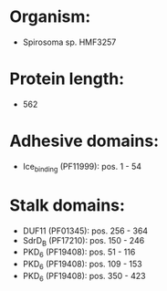 * Organism:
- Spirosoma sp. HMF3257
* Protein length:
- 562
* Adhesive domains:
- Ice_binding (PF11999): pos. 1 - 54
* Stalk domains:
- DUF11 (PF01345): pos. 256 - 364
- SdrD_B (PF17210): pos. 150 - 246
- PKD_6 (PF19408): pos. 51 - 116
- PKD_6 (PF19408): pos. 109 - 153
- PKD_6 (PF19408): pos. 350 - 423

